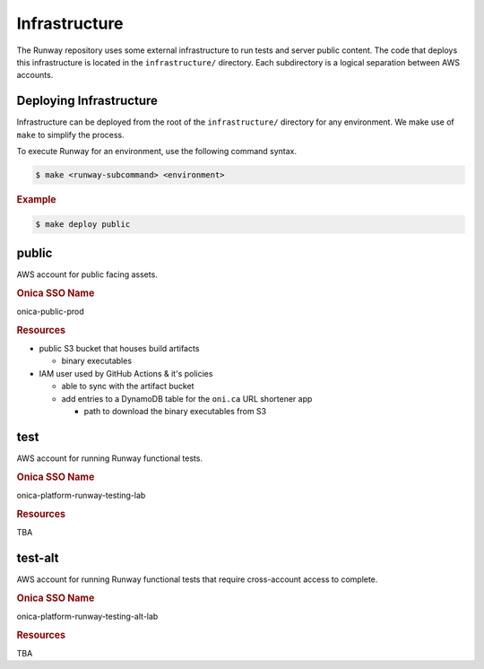 ##############
Infrastructure
##############

The Runway repository uses some external infrastructure to run tests and server public content.
The code that deploys this infrastructure is located in the ``infrastructure/`` directory.
Each subdirectory is a logical separation between AWS accounts.


************************
Deploying Infrastructure
************************

Infrastructure can be deployed from the root of the ``infrastructure/`` directory for any environment.
We make use of ``make`` to simplify the process.

To execute Runway for an environment, use the following command syntax.

.. code-block:: shell

  $ make <runway-subcommand> <environment>

.. rubric:: Example
.. code-block:: shell

  $ make deploy public


******
public
******

AWS account for public facing assets.

.. rubric:: Onica SSO Name

onica-public-prod

.. rubric:: Resources

- public S3 bucket that houses build artifacts

  - binary executables

- IAM user used by GitHub Actions & it's policies

  - able to sync with the artifact bucket
  - add entries to a DynamoDB table for the ``oni.ca`` URL shortener app

    - path to download the binary executables from S3


****
test
****

AWS account for running Runway functional tests.

.. rubric:: Onica SSO Name

onica-platform-runway-testing-lab

.. rubric:: Resources

TBA


********
test-alt
********


AWS account for running Runway functional tests that require cross-account access to complete.

.. rubric:: Onica SSO Name

onica-platform-runway-testing-alt-lab

.. rubric:: Resources

TBA
